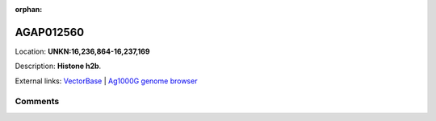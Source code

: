 :orphan:



AGAP012560
==========

Location: **UNKN:16,236,864-16,237,169**



Description: **Histone h2b**.

External links:
`VectorBase <https://www.vectorbase.org/Anopheles_gambiae/Gene/Summary?g=AGAP012560>`_ |
`Ag1000G genome browser <https://www.malariagen.net/apps/ag1000g/phase1-AR3/index.html?genome_region=UNKN:16236864-16237169#genomebrowser>`_





Comments
--------


.. raw:: html

    <div id="disqus_thread"></div>
    <script>
    
    var disqus_config = function () {
        this.page.identifier = '/gene/{{ gene.id }}';
    };
    
    (function() { // DON'T EDIT BELOW THIS LINE
    var d = document, s = d.createElement('script');
    s.src = 'https://agam-selection-atlas.disqus.com/embed.js';
    s.setAttribute('data-timestamp', +new Date());
    (d.head || d.body).appendChild(s);
    })();
    </script>
    <noscript>Please enable JavaScript to view the <a href="https://disqus.com/?ref_noscript">comments.</a></noscript>


